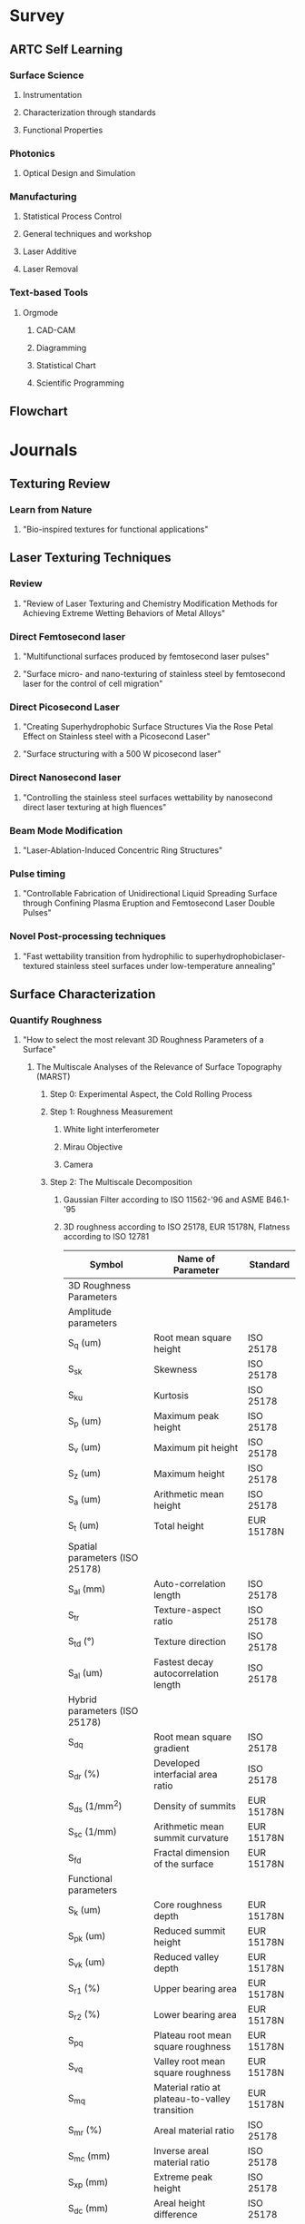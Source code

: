 * Survey
** ARTC Self Learning
*** Surface Science
**** Instrumentation
**** Characterization through standards
**** Functional Properties
*** Photonics
**** Optical Design and Simulation
*** Manufacturing
**** Statistical Process Control
**** General techniques and workshop
**** Laser Additive
**** Laser Removal
*** Text-based Tools
**** Orgmode
***** CAD-CAM
***** Diagramming
***** Statistical Chart
***** Scientific Programming

** Flowchart

* Journals
** Texturing Review
*** Learn from Nature
**** "Bio-inspired textures for functional applications"
** Laser Texturing Techniques
*** Review
**** "Review of Laser Texturing and Chemistry Modification Methods for Achieving Extreme Wetting Behaviors of Metal Alloys"
*** Direct Femtosecond laser
**** "Multifunctional surfaces produced by femtosecond laser pulses"
**** "Surface micro- and nano-texturing of stainless steel by femtosecond laser for the control of cell migration"
*** Direct Picosecond Laser
**** "Creating Superhydrophobic Surface Structures Via the Rose Petal Effect on Stainless steel with a Picosecond Laser"
**** "Surface structuring with a 500 W picosecond laser"
*** Direct Nanosecond laser
**** "Controlling the stainless steel surfaces wettability by nanosecond direct laser texturing at high fluences"
*** Beam Mode Modification
**** "Laser-Ablation-Induced Concentric Ring Structures"
*** Pulse timing
**** "Controllable Fabrication of Unidirectional Liquid Spreading Surface through Confining Plasma Eruption and Femtosecond Laser Double Pulses"
*** Novel Post-processing techniques
**** "Fast wettability transition from hydrophilic to superhydrophobiclaser-textured stainless steel surfaces under low-temperature annealing"
** Surface Characterization
*** Quantify Roughness
**** "How to select the most relevant 3D Roughness Parameters of a Surface"
***** The Multiscale Analyses of the Relevance of Surface Topography (MARST)
****** Step 0: Experimental Aspect, the Cold Rolling Process
****** Step 1: Roughness Measurement
******* White light interferometer
******* Mirau Objective
******* Camera
****** Step 2: The Multiscale Decomposition
******* Gaussian Filter according to ISO 11562-'96 and ASME B46.1-'95
******* 3D roughness according to ISO 25178, EUR 15178N, Flatness according to ISO 12781
| Symbol                                       | Name of Parameter                              | Standard    |
|----------------------------------------------+------------------------------------------------+-------------|
| 3D Roughness Parameters                      |                                                |             |
| Amplitude parameters                         |                                                |             |
| S_q (um)                                     | Root mean square height                        | ISO 25178   |
| S_{sk}                                       | Skewness                                       | ISO 25178   |
| S_{ku}                                       | Kurtosis                                       | ISO 25178   |
| S_p (um)                                     | Maximum peak height                            | ISO 25178   |
| S_v (um)                                     | Maximum pit height                             | ISO 25178   |
| S_z (um)                                     | Maximum height                                 | ISO 25178   |
| S_a (um)                                     | Arithmetic mean height                         | ISO 25178   |
| S_t (um)                                     | Total height                                   | EUR 15178N  |
| Spatial parameters (ISO 25178)               |                                                |             |
| S_{al} (mm)                                  | Auto-correlation length                        | ISO 25178   |
| S_{tr}                                       | Texture-aspect ratio                           | ISO 25178   |
| S_{td} (°)                                   | Texture direction                              | ISO 25178   |
| S_{al} (um)                                  | Fastest decay autocorrelation length           | ISO 25178   |
| Hybrid parameters (ISO 25178)                |                                                |             |
| S_{dq}                                       | Root mean square gradient                      | ISO 25178   |
| S_{dr} (%)                                   | Developed interfacial area ratio               | ISO 25178   |
| S_{ds} (1/mm^2)                              | Density of summits                             | EUR 15178N  |
| S_{sc} (1/mm)                                | Arithmetic mean summit curvature               | EUR 15178N  |
| S_{fd}                                       | Fractal dimension of the surface               | EUR 15178N  |
| Functional parameters                        |                                                |             |
| S_k (um)                                     | Core roughness depth                           | EUR 15178N  |
| S_{pk} (um)                                  | Reduced summit height                          | EUR 15178N  |
| S_{vk} (um)                                  | Reduced valley depth                           | EUR 15178N  |
| S_{r1} (%)                                   | Upper bearing area                             | EUR 15178N  |
| S_{r2} (%)                                   | Lower bearing area                             | EUR 15178N  |
| S_{pq}                                       | Plateau root mean square roughness             | EUR 15178N  |
| S_{vq}                                       | Valley root mean square roughness              | EUR 15178N  |
| S_{mq}                                       | Material ratio at plateau-to-valley transition | EUR 15178N  |
| S_{mr} (%)                                   | Areal material ratio                           | ISO 25178   |
| S_{mc} (mm)                                  | Inverse areal material ratio                   | ISO 25178   |
| S_{xp} (mm)                                  | Extreme peak height                            | ISO 25178   |
| S_{dc} (mm)                                  | Areal height difference                        | ISO 25178   |
| Volume functional parameters                 |                                                |             |
| V_m (mm^3/mm^2)                              | Material volume                                | ISO 25178   |
| V_v (mm^3/mm^2)                              | Void volume                                    | ISO 25178   |
| V_{mp} (mm^3/mm^2)                           | Peak material volume                           | ISO 25178   |
| V_{mc} (mm^3/mm^2)                           | Core material volume                           | ISO 25178   |
| V_{vc}                                       | Core void volume                               | ISO 25178   |
| V_{vv} (mm^3/mm^2)                           | Pit void volume                                | ISO 25178   |
| Functional indices                           |                                                |             |
| S_{bi}                                       | Surface bearing index                          | EUR 15178N  |
| S_{ci}                                       | Core fluid retention index                     | EUR 15178N  |
| S_{vi}                                       | Valley fluid retention index                   | EUR 15178N  |
| Feature parameters                           |                                                |             |
| S_{pd} (1/mm^2)                              | Density of peaks                               | ISO 25178   |
| S_{pc} (1/mm)                                | Arithmetic mean peak curvature                 | ISO 25178   |
| S_{10z} (mm)                                 | Ten point height                               | ISO 25178   |
| S_{5p} (mm)                                  | Five point peak height                         | ISO 25178   |
| S_{5v} (mm)                                  | Five point pit height                          | ISO 25178   |
| S_{da} (mm^2)                                | Mean dale area                                 | ISO 25178   |
| S_{ha} (mm^2)                                | Mean hill area                                 | ISO 25178   |
| S_{dv} (mm^3)                                | Mean dale volume                               | ISO 25178   |
| S_{hv} (mm^3)                                | Mean hill volume                               | ISO 25178   |
| Other 3D parameters (from mountain software) |                                                |             |
| S_{mean} (mm)                                | Mean height in absolute                        | No standard |
| S_{dar} (mm^2)                               | Developed area                                 | No standard |
| S_{par} (mm^2)                               | Projected area                                 | No standard |
| — (mm^3)                                     | Mean volume of islands                         | No standard |
| — (mm)                                       | Mean height of islands                         | No standard |
| — (mm^2)                                     | Mean surface of islands                        | No standard |
****** Step 3: The Measure of Parameters Relevancy by Variance Analysis
******* Measure relevancy of the Roughness Parameters computed at a given Spatial Scale.
******* Variance Analysis ::
******** $p_i(\epsilon,k,n)=\alpha_{0}+\Sigma\alpha_{j}k_{j}(i,\epsilon)+\xi_{k,n}(i,\epsilon)$
******** $p_i(\epsilon,k,n$ is the Roughness parameter of the /n/ th profile when the process parameters are taken at the /k/ th level, /k/ denotes the initial surface after 1,2,3,... /k/ process for an evaluation length \epsilon
******** $\alpha_{j}k_{j}(i,\epsilon)$ represents the influence on the roughness parameter value of the /j/ th process parameter at the /k_{j}/ level
******** $\xi_{k,n}(i,\epsilon)$ is a zero-mean Gaussian noise with standard deviation \sigma
******** Between Group Variability (BGV) = Estimation Error of the roughness parameter between group
******** Within Group Variability (WGV) = Estimation Error of the roughness parameter within group
******** Result: $F(p_{i},\epsilon)=\frac{BGV}{WGV}$ compares the effect of each process parameter on the roughness parameter's value with its estimation error
******** $F(p_{i},\epsilon)\approx 1$ suggests an /irrelevancy/ of the roughness parameter p_{i} estimated at the evaluation length \epsilon
******** $F(p_{i},\epsilon)> 1$ or $F(p_{i},\epsilon)>> 1$ the more relevant the parameter p_{i} estimated at scale \epsilon becomes
******** Flowchart
#+begin_src plantuml :file Flowchart_Roughness.png
@startuml
skinparam backgroundColor #FFFFFA
skinparam dpi 150
(*) --> "Roughness Measurement"
--> "Roughness Parameter"
if "result (F)" then
  --> [F ~ 1] "Irrelevance"
else
  --> [F >> 1] "Relevance"
@enduml
#+end_src

#+RESULTS:
[[file:Flowchart_Roughness.png]]
****** Step 4: The Classification of Roughness Parameters
******* Classifying the F-values in descending order to organize relevancies of all roughness parameters.
******* Apply "Bootstrap" to estimate the error in the computation of the coefficients of statistical computing.
****** Step 5: Bootstrap and Probability Density Function of the Most Relevant Parameters
******* Calculate the mean Probability Density Function (PDF) of the most relevant parameters.
****** Step 6: Physical Interpretations of Selected Parameters
***** Application of the MARST Methodology - Characterization of the EDM Process
****** Step 0: Experiment aspect, the EDM
****** Step 1: Roughness Measurements
****** Step 3 - 5: Core of the MARST Analyses
****** Conclusions
**** "Unification of the textures formed on aluminum after laser treatment"
**** "Industrial survey of ISO surface texture parameters"
*** Surface Energy
**** Solid Surface Energy
***** "Technical Note - from contact angle to surface free energy"
***** "Technical Note - So you want to measure surface energy"
**** Liquid Surface Energy - Surface Tension
*** Capillary Length - Capillary Constant
**** Water = 3.83mm
*** Food Contact Surface Material Characterization
**** "Characteristics of Food Contact Surface Materials - Stainless Steel"
***** 
** Wettability Review
*** Superhydrophobicity
**** "An Introduction to Superhydrophobicity"
**** "What do we need for a superhydrophobic surface? A review on the recent progress in the preparation of superhydrophobic surfaces"
*** Superhydrophilicity
**** "Hydrophilic and superhydrophilic surfaces and materials"
**** "LASER ABLATION FOR COPPER OXIDE NANOWIRES GROWTH AND ITS APPLICATION IN OIL-WATER SEPARATION"
*** Superoleophobicity
**** "Superoleophobic surfaces"
*** Powder Wettability
**** "Technical Note - Wettability studies for porous solids including powders and fibrous materials"
**** "Technical Note - Two-Component Surface Energy Characterization as a Predictor of Wettability and Dispersability"
** Antifouling and Cleanability Review
*** Laser parameters vs Roughness
**** "Design and characterization of textured surfaces for applications in the food industry"
1) Material: AISI 316L Stainlees Steel, 50x50x2mm, S_a < 0.5um
2) Pre-processing:
   1) Cleaned for 5 min in acetone in ultrasound bath.
3) Post-processing:
   1) Immerse in an ultrasonic bath for 10 min using ethanol at room temperature.
   2) Wash with fresh ethanol.
   3) Dry in vacuum at room temperature.
4) Processing: Linear Polarized, Laser Parameters with set [RR, v, F(F1,F2,F3)]:
   | Parameters          | Values/Range                                               |
   |---------------------+------------------------------------------------------------|
   | Wavelength          | 1030 nm                                                    |
   | Repetition Rate, RR | 100, 250, 500, 1000 kHz (corresponds to each scan speed)   |
   | Spot Diameter       | 25 um                                                      |
   | Pulse Overlap, HOL  | 92%                                                        |
   | Scan Speed, v       | 200, 500, 1000, 2000 mms-1                                 |
   | Hatch Distance, H   | 5 um                                                       |
   | Laser Fluence, F    | 0.36, 0.48, 0.69, 0.86, 1.14, 1.35, 1.69, 1.94, 2.33 Jcm-2 |
   | Number of Scans, N  | 10                                                         |
   | Energy Dose, E      | 178, 235, 340, 423, 560, 663, 831, 950, 1143 Jcm-2         |
5) Surface Characterization:
   1) SEM up to 6000x magnification: make sure the presence of hierarchical structures.
   2) Coherence Scanning Interferometer: quantify surface topology.
   3) ISO 25178, ISO 12781.
6) Results Analysis:
   1) Correlation between S_a and E.
   2) Correlation between S_q and E.
   3) Correlation between S_{sk} and E.
   4) Correlation between S_{dr} and E.
   5) Correlation between S_{pd} and E.
   6) Correlation between S_k and E.
   7) Correlation between S_{pk} and E.
   8) Correlation between S_{vk} and E.
7) Fundamental design requirement for anti-biofouling based on few hypotheses:
   1) Multiscale hierarchical structures in which nanscale features are superimposed on the microscale roughness.
   2) This surface morphology minimizes the number of contact points between cell and surface.
8) Quantify Roughness: Roughness parameter based on spatial information such as peak density S_{pd} combined with a parameter inferring amplitude properties.
9) Biofilm prevention: S_{pd} > $S^{\text{crit}}_{\text{pd}}$
*** Roughness vs Cleanability
**** "Influence of Surface Finish on the Cleanability of Stainless Steel"
**** "Assessing the cleanability of stainless steel surfaces – effect of surface roughness and various parameters on cleaning of protein based soils"
*** Determine how clean a surface
**** "Application Note - Determine how clean surfaces are Quickly and on the go"
*** Anti-biofouling
**** "Towards Laser-Textured Antibacterial Surfaces"
** Theory
*** Proof of CB equation using well defined surface structure produced by Photolithography, nanoprinting, electrom beam lithography
*** Surface roughness characterization parameters and standards
*** Surface Plasmon
**** "Surface Plasmon Resonance in a Thin Metal Film"
*** Surface Topography vs Wettability
** Food related Publisher and Organization
*** European Hygienic Engineering & Design Group
*** Journal of Hygienic Engineering and Design
*** Journal of Food Protection

* Surface Finishing Standards
** Mind Map for Surface Finishing
#+begin_src plantuml :file SurfaceFinishMindMap.png
@startmindmap
skinparam backgroundColor #FFFFFA
skinparam dpi 120
,*  Surface Finish
,** Surface Integrity
,*** Topography characteristics
,**** Roughness
,***** Cleanability
,***** Wettablity
,***** Biofouling
,***** 3D Roughness Parameters
,******_ Amplitude
,******_ Spatial
,******_ Hybrid
,******_ Functional
,******_ Feature
,******_ Other
,****_ Waviness
,****_ Error of forms
,****_ Flaws
,*** Surface Layer characteristics
,****_ plastic deformation
,****_ residual stresses
,****_ cracks
,****_ hardness
,****_ overaging
,****_ phase changes
,****_ recrystallization
,****_ intergranular attack
,****_ hydrogen embrittlement
,** Modification
,***_ Coatings
,****_ Painting
,****_ Powder Coating
,****_ Hot-Dip Coating
,****_ Chemical Conversion Coating
,****_ Blackening or Coloring Metals
,****_ Electroplating
,****_ Anodizing
,****_ Electroless Plating
,****_ Electroless Composite Plating
,****_ Mechanical Plating
,****_ Porcelain Enameling
,****_ Vaporized Metal Coatings
,*****_ Physical Vapor Deposition (PVD)
,*****_ Chemical Vapor Deposition (CVD)
,****_ Clad Materials
,****_ Blank Coatings (Coil-Coated Sheets)
,*** Texturing
,** Cleaning
,***_ Abrasive cleaning
,***_ Chemical cleaning
,****_ Alkaline cleaning
,****_ Solvent cleaning
,****_ Vapor Degreasing
,****_ Ultrasonic cleaning
,****_ Acid pickling
@endmindmap
#+end_src

#+RESULTS:
[[file:SurfaceFinishMindMap.png]]
** Food Contact Materials Standard Organization
*** Food and Drug Administration (FDA)
*** Code of Federal Regulations (CFR)
*** NSF International (NSF)
*** The American National Standards Institute (ANSI)
*** 3-A Sanitary Standards (3-A)
1) R_a < 0.8 um
*** Water Quality Association (WQA)
*** Canada AG
*** United States Department of Agriculture (USDA)
*** European Hygienic Engineering Design Group (EHEDG)
*** American Meat Institute (AMI) Equipment Design Task Force
*** German Institute for Standardization (DIN)
*** American Iron and Steel Institute (AISI)
*** British Standards for stainless steel
*** Test and Certification Institutes
**** TÜV SÜD Singapore
** Geometrical Product Specification (GPS) - Roughness
*** Standards Organization
**** The International Standards Organization (ISO)
**** The European Utility Requirements (EUR)
**** American Society of Mechanical Engineers (ASME)
*** Down selection of roughness parameters
**** Survey
**** Down selection
** Wear resistance
** Chemical resistance
** Corrosion resistance
** Thermal resistance
** Biofilm resistance

* Projects
** Prometheus
*** URL [[http://www.prometheus-laser.eu]]
*** Europe
*** Grant
*** Duration
*** Participators
*** Deliverables

** Laser4fun
*** URL [[https://www.laser4fun.eu]]
*** Europe
*** Grant
*** Duration
*** Participators
*** Deliverables

** Tresclean
*** URL [[https://www.tresclean.eu]]
*** Europe
*** Grant
*** Duration
*** Participators
*** Deliverables

** Shark Project
*** URL [[http://www.sharkproject.eu]]
*** Europe
*** Grant
*** Duration
*** Participators
*** Deliverables

* Companies
** LightMotif
*** URL [[https://www.lightmotif.nl]]

** Microrelleus 
*** URL [[http://www.microrelleus.com]]

left side

* Patents
** Patent 1
*** Claim 1
*** Claim 2
*** Claim 3
*** .......

** Patent 2
*** Claim 1
*** Claim 2
*** Claim 3
*** .......

** Patent 3
*** Claim 1
*** Claim 2
*** Claim 3
*** .......

* Books
** Physics of Continuous Matter
*** Mindmap
#+begin_src plantuml :file MindMapPhysicsContinuousMatter.png
@startmindmap
skinparam backgroundColor #FFFFFA
skinparam dpi 150
,* Physics of Continuos Matter
,** Fluid at rest
,*** Surface Tension
,**** Surface Energy Density
,**** Force and Surface Tension
,**** Capillary Length
,**** Wetting
,** Solids at rest
,*** Surface Roughness
,**** Roughness Standards
,**** Food Sanitary Roughness Standards
,** Fluids in motion
,*** Viscosity
@endmindmap
#+end_src

#+RESULTS:
[[file:MindMapPhysicsContinuousMatter.png]]
*** Chapter 1 - Continuous Matter
- Continuum Physics :: Continuum physics deals with the systematic description of matter at length scales that are large compared to the molecular scale.
- Macroscopic continuum description must necessarily be *statistical* in nature, but that random statistical fluctuations are strongly suppressed by the enormity of the number of molecules in any macroscopic material object.
*** Chapter 5 - Surface Tension
**** Basic physics of surface tension
- A surface molecule will only be bound by $\frac{5}{6}$ E, E = Total Binding Energy.
- Surface Energy Density :: $\alpha$
     \[\begin{align*}
     \alpha &\approx \frac{\frac{1}{6}E}{L^2_{mol}} \\
            &= \frac{hm}{6L^2_{mol}} \\
     \therefore \Aboxed{\alpha &\approx \frac{1}{6}h\rho L_{mol}} \\
     \text{where:} \\
     \rho L_{mol} &= \text{effective surface mass density of a layer of thickness}\ L_{mol} \\
     E &\approx hm,\ L_{mol}=\text{molecular seperation length} \\
     m &= \text{specific heat of evaporation (evaporation enthalpy per unit of mass)}  \\
       &= \frac{M_{mol}}{N_A} \\
       &= \rho L^3_{mol}
     \end{align*}\]
- Work and surface energy density :: Increasing the area of an interface with surface energy density $\alpha$ by a tiny amount dA requires an amount of work equal to the surface energy contained in the extra piece of interface,
     $\boxed{dW=\alpha\ dA}$
  - Increasing the area against a positive surface energy density requires work /from/ the environment.
  - The surface energy density associated with a liquid or solid interface against vacuum (or gas) is always positive because of the missing negative binding energy of the surface molecules. The positivity of the surface energy density guarantees that such interfaces seek toward the minimal area, consistent with the other forces that may be at play, for example gravity.
  - Interfaces between solids and liquids or between liquids and liquids are not required to have positive interfacial energy density. The sign depends on the strength of the cohesive forces holding molecules of a material together compared to the strength of the adhesive forces between the opposing molecules of the interfacing materials.
- Force and surface tension :: Surface tension is identical to surface energy density, unit = N m^-1 = J m^-2.
     Let an oriented open surface be divided into two parts by an oriented curve, such that the surface has a uniquely defined left- and right-hand side with respect to the curve. If On denotes the normal to the surface, then
     $\boxed{d\boldsymbol{F}=\alpha\ d\boldsymbol{l} \times \boldsymbol{\hat{n}}}$ is the force that the right-hand side of the surface exerts on the left-hand side through the curve element $d\boldsymbol{l}$
  - At an interface between homogeneous materials, surface tension does not depend on how much the interface has already been stretched (not behaved like Hooke's law).
  - In the absence of all external forces, surface tension will attempt to make the water droplet spherical because that shape has the smallest area for a given volume ($\frac{\partial{A}}{\partial{V}}=0$).
- Pressure excess in a sphere :: Surface tension will attempt to contract the ball but is stopped by the build-up of an extra positive pressure $\Delta{p}$ inside the liquid.
     Increase radius R by amount of dR, work done:
     \[\begin{split}
       dW &= \alpha\ dA - \Delta{p}dV \\
       dA &= d(4\pi R^2) \\
          &= 8\pi R dR \\
       dV &= d(\frac{4}{3}\pi R^3) \\
          &= 4\pi R^2 dR \\
       \therefore dW &= (\alpha8\pi R - \Delta p 4\pi R^2)dR \\
       \end{split}\]
       $\Rightarrow \boxed{\Delta{p} &= \frac{2\alpha}{R}}$
- Capillary length :: is a length scaling factor that relates gravity and surface tension.
       When pressure excess due to surface tension balances the pressure due to gravity, we have
       \[\begin{split}
         \rho_0g_02R &= \frac{2\alpha}{R} \\
         \therefore L_c &= \sqrt{\frac{\alpha}{\rho_0 g_0}} = \text{capillary length or capillary constant}
       \end{spilt}\]
  - To disregard the influence of gravity on the shape of water droplet, $\boxed{R\ll L_c}$
  - The capillary length equals 2.7 mm for the air–water interface at $25^\circ \text{C}$.
- Marangoni forces :: Variations in surface tension create both normal and shear Marangoni forces in the surface. Such variations can arise from inhomogeneous material properties, or from temperature variations. Surface tension generally decreases with rising temperature.
**** Soap bubbles
- Surfactant :: molecule with hydrophilic (electrically charged) heads and hydrophobic (neutral) tails, for example soap.
  - Surface tension of soapy water is only about one third of that of pure water.
  - On the surface of soapy water, the soap molecules tend to orient themselves with their /hydrophobic tails sticking out of the surface and their heads buried in the water/. In a thin film of soapy water, the tails of the soap molecules stick out on both sides and form a bilayer with water in between.
  - The /stabilizing/ effect of soap is primarily due to the =coherence of the bilayer= in conjunction with the =lower surface tension= of soapy water. The soap molecules crowding at the surface furthermore prolong the lifetime of a soap bubble by =diminishing evaporation=.
  - Buoyancy almost completely cancels the weight of the air in the bubble, so that the effective mass of the whole bubble always equals the mass of its skin.
**** Pressure discontinuity
**** The Rayleigh–Plateau instability
**** Contact angle
- Contact Line ::
- Contact Angle :: For the typical case of a three-phase contact between solid, liquid, and gas the /contact angle/ $\chi$ is defined as the angle between the solid and the interface (inside the liquid). the contact angle is extremely sensitive to surface properties, fluid composition, and additives.
- Young's Law ::
     \[\begin{split}
      \alpha_{sg} &= \alpha_{sl}+\alpha\cos\chi \\
      \cos\chi &= \frac{\alpha_{sg}-\alpha_{sl}}{\alpha} \\
       \end{split}\]
     #+NAME: fig:WaterContactAngle
     #+ATTR_LATEX: :width 7cm :placement [pos=htbp, align=center]
     #+CAPTION:Water Contact Angle Definition
     [[./Chapter_5_Contact_Angle_Young.png]]
-  :: 
**** Meniscus at a flat wall
**** Meniscus in a cylindrical tube
**** Application - Sessile drops and captive bubbles
**** Application - Pendant drops and tethered bubbles

** Capillarity and Wetting Phenomena

** Handbook of Surface and Nanometrology
*** Introduction—Surface and Nanometrology
*** Characterization
*** Processing, Operations, and Simulations
*** Measurement Techniques
*** Standardization–Traceability–Uncertainty
*** Surfaces and Manufacture
*** Surface Geometry and Its Importance in Function
*** Surface Geometry, Scale of Size Effects, Nanometrology
*** General Comments

** Fundamental Principles of Engineering Nanometrology
*** Introduction to Metrology for Advanced Manufacturing and Micro- and Nanotechnology
*** Some Basics of Measurement
*** Precision Measurement Instrumentation - Some Design Principles
*** Length Traceability Using Interferometry
*** Displacement Measurement
*** Surface Topography Measurement Instrumentation
*** Scanning Probe and Particle Beam Microscopy
*** Surface Topography Characterisation
*** Coordinate Metrology
*** Mass and Force Measurement

** Characterisation of Areal Surface Texture
*** Introduction to Surface Topography
*** The Areal Field Parameters
*** The Areal Feature Parameters
*** Areal Filtering Methods
*** Areal Form Removal
*** Areal Fractal Methods
*** Choosing the Appropriate Parameter
*** Characterisation of Individual Areal Features .
*** Multi-Scale Signature of Surface Topography
*** Correlation of Areal Surface Texture Parameters to Solar Cell Efficiency
*** Characterisation of Cylinder Liner Honing Textures for Production Control.
*** Characterisation of the Mechanical Bond Strength for Copper on Glass Plating Applications
*** Inspection of Laser Structured Cams and Conrods
*** Road Surfaces

** Surface Science An Introduction
*** Introduction
*** Basics of Two-Dimensional Crystallography
*** Experimental Background
*** Surface Analysis 1. Diffraction Methods
*** Surface Analysis 2. Electron Spectroscopy Methods
*** Surface Analysis 3. Probing Surfaces with Ions
*** Surface Analysis 4. Microscopy
*** Atomic Structure of Clean Surfaces
*** Atomic Structure of Surfaces with Adsorbates
*** Structural Defects at Surfaces
*** Electronic Structure of Surfaces
*** Elementary processes at Surfaces 1. Adsorption and Desorption
*** Elementary processes at Surfaces 2. Surface Diffusion
*** Growth of Thin Films
*** Atomic Manipulations and Nanostructure Formation

** Handbook of Food Processing Equipment
*** Design of Food Processes and Food Processing Plants
*** Design and Selection of Food Processing Equipment
*** Mechanical Transport and Storage Equipment
*** Mechanical Processing Equipment
*** Mechanical Separation Equipment
*** Heat Transfer Equipment
*** Food Evaporation Equipment
*** Food Dehydration Equipment
*** Refrigeration and Freezing Equipment
*** Thermal Processing Equipment
*** Mass Transfer Equipment
*** Equipment for Novel Food Processes
*** Food Packaging Equipment

* Literature Survey FAQ
** Why use AISI 316L Stainless Steel? 
** Why use Laser? What type of laser best suited?
** Who are doing similar project? What are the achievements?
** Any patent infringement issue?
** How to quantify surface topography? Any standard to follow?

* Tasks
** TODO Down selection of materials
** TODO Down selection of texturing techniques
** TODO Down selection of lasers
** TODO Down selection of roughness standard
** TODO Down selection of measurement instrument
** TODO Down selection of techniques

* Trial
#+PLOT: title:"Citas" ind:1 deps:(3) type:2d with:histograms set:"yrange [0:]"
| Sede      | Max cites | H-index |
|-----------+-----------+---------|
| Chile     |    257.72 |   21.39 |
| Leeds     |    165.77 |   19.68 |
| Sao Paolo |     71.00 |   11.50 |
| Stockholm |    134.19 |   14.33 |
| Morelia   |    257.56 |   17.67 |

* Appendix
** Applied Statistics and Probability for Engineers
*** Chapter 1 The Role of Statistics in Engineering
- Adjustments to a process based on random disturbances can actually increase the variation of the process. This is referred to as /overcontrol/ or /tampering/. Adjustments should be applied only to compensate for a nonrandom shift in the process—then they can help.
- Mechanistic Model :: built from our underlying knowledge of the basic physical mechanism that relates process variables.
- Empirical Model :: uses our engineering and scientific knowledge of the phenomenon, but it is not directly developed from our theoretical or first-principles understanding of the underlying mechanism.
  - Regression Model
    - Least Square Method :: this method chooses the parameters in the empirical model (the β’s) to minimize the sum of the squared distances in each data point and the plane represented by the model equation.
- Probability models :: help quantify the risks involved in statistical inference, that is, the risks involved in decisions made every day.
*** Chapter 2 Probability
- Random Experiment :: An experiment that can result in different outcomes, even though it is repeated in the same manner every time
- Sample Space :: The set of all possible outcomes of a random experiment is called the sample space of the experiment. The sample space is denoted as S.
  - Discrete Sample Spaces :: consists of a finite or countable infinite set of outcomes.
  - Continous Sample Spaces :: contains an interval (either finite or infinite) of real numbers.
  - A *tree diagram* can effectively represent a sample space. Even if a tree becomes too large to construct, it can still conceptually clarify the sample space.
- Event :: An event is a subset of the sample space of a random experiment. Events are used to define outcomes of interest from a random experiment. One is often interested in the probabilities of specified events.
  - Union :: The union of two events is the event that consists of all outcomes that are contained in either of the two events. We denote the union as E_1 ∪ E_2.
  - Intersection :: The intersection of two events is the event that consists of all outcomes that are contained in both of the two events. We denote the intersection as E_1 ∩ E_2.
  - Complement :: The complement of an event in a sample space is the set of outcomes in the sample space that are not in the event. We denote the complement of the event E as E′ or E^c.
  - We can use *Venn diagrams* to represent a sample space and events in a sample space.
  - Mutually Exclusive Events :: Two events, denoted as E_1 and E_2, such that E_1 ∩ E_2 = Ø are said to be mutually exclusive.
- Counting Techniques :: counts of the numbers of outcomes in the sample space and various events are used to analyze the random experiments.
  - Multiplication Rule (for counting techniques) :: Assume an operation can be described as a sequence of k steps, and
    + the number of ways to complete step 1 is n_1, and
    + the number of ways to complete step 2 is n_2 for each way to complete step 1, and
    + the number of ways to complete step 3 is n_3 for each way to complete step 2, and
    + so forth.
      The total number of ways to complete the operation is n_1 × n_2 × · · · × n_k
  - Permutations (linear) :: The number of permutations of n different elements is n! where n! = n×(n−1)×(n−2)×...×2×1
  - Permutations of Subsets :: The number of permutations of subsets of r elements selected from a set of n different elements is
         $P^n_r=n(n-1)(n-2)...(n-r+1)=\frac{n!}{(n-r)!}$
  - Permutations of Similar Objects :: The number of permutations of n = n_1 + n_2 + · · · + n_r objects of which n_1 are of one type, n_2 are of a second type, …, and nr are of an rth type is $\frac{n!}{n_1!n_2!n_3!...n_r!}$
  - Combinations :: The number of combinations, subsets of r elements that can be selected from a set of n elements, is denoted as $n\choose r$ or $C^n_r$ and
                    $C^n_r={n\choose r}=\frac{n!}{(n-r)!}$
- Probability :: is used to quantify the likelihood, or chance, that an outcome of a random experiment will occur.
- Equally Likely Outcomes :: Whenever a sample space consists of N possible outcomes that are equally likely, the probability of each outcome is 1/N.
- Probability of an Event :: For a discrete sample space, the probability of an event E, denoted as P(E), equals the sum of the probabilities of the outcomes in E.
- Axioms of Probability :: Probability is a number that is assigned to each member of a collection of events from a random experiment that satisfies the following properties:
  1) P(S) = 1 where S is the sample space
  2) 0 ≤ P(E) ≤ 1 for any event E
  3) For two events E_1 and E_2 with E_1 ∩ E_2 = Ø
  =P(E1 ∪ E2) = P(E1) + P(E2)=
        =P(Ø) = 0=
        =P(E′) = 1 − P(E) for any event E=
        =P(E1) ≤ P(E2) for event E1 contained in event E2=
- Probability of a Union :: =P(A ∪ B) = P(A) + P(B) − P(A ∩ B)=
  - If A and B are mutually exclusive events, =P(A ∪ B) = P(A) + P(B)=
  - Three or More Events, =P(A ∪ B ∪ C) = P(A) + P(B) + P(C) − P(A ∩ B) − P(A ∩ C) − P(B ∩ C) + P(A ∩ B ∩ C)=
- Mutually Exclusive Events :: A collection of events, E1, E2, …, Ek, is said to be mutually exclusive if for all pairs, =Ei ∩ Ej = Ø=
     For a collection of mutually exclusive events, =P(E1 ∪ E2 ∪…∪Ek) = P(E1) + P(E2) + · · · P(Ek)=
- Conditional Probability of B given A :: P(B|A)
- Conditional Probability :: The conditional probability of an event B given an event A, denoted as P(B|A), is
     $P(B|A)=\frac{P(A\cap{B})}{P(A)}$ for P(A) > 0.
- Random Samples :: To select randomly implies that at each step of the sample, the items that remain in the batch are equally likely to be selected.
- Multiplication Rule :: P(A ∩ B) = P(A | B)P(B) = P(B ∩ A) = P(B | A)P(A)
     $P(A|B)=\frac{P(B|A)P(A)}{P(B)}$ for P(B) > 0
- Total Probability Rule (Two Events) :: For any events A and B, P(B) = P(B ∩ A) + P(B ∩ A′) = P(B|A)P(A) + P(B|A′)P(A′)
- Total Probability Rule (Multiple Events) :: Assume E_1, E_2,…, E_k are k mutually exclusive and exhaustive sets. Then
     P(B) = P(B ∩ E_1) + P(B ∩ E_2) + · · · + P(B ∩ E_k) = P(B | E_1)P(E_1) + P(B | E_2)P(E_2) + · · · + P(B | E_k)P(E_k)
- Independence (two events) :: Two events are independent if any one of the following equivalent statements is true:
  1) P(A | B) = P(A)
  2) P(B | A) = P(B)
  3) P(A ∩ B) = P(A)P(B)
  implies P(A′ ∩ B′) = P(A′)P(B′)
- Independence (multiple events) :: The events E_1, E_2, …, E_n are independent if and only if for any subset of these events
     P(E_i1 ∩ E_i2 ∩ · · · ∩ E_ik) = P(E_i1) x P(E_i2) x ... x P(E_ik)
- Bayes’ Theorem :: If E1, E2,…, Ek are k mutually exclusive and exhaustive events and B is any event,
                    $P(E_1|B)=\frac{P(B|E_1)P(E_1)}{P(B|E_1)P(E_1) + P(B|E_2)P(E_2) + · · · + P(B|E_k)P(E_k)}$ for P(B) > 0
- Random Variable :: A random variable is a function that assigns a real number to each outcome in the sample space of a random experiment.
- Notation :: A random variable is denoted by an uppercase letter such as X. After an experiment is conducted, the measured value of the random variable is denoted by a lowercase letter such as x = 70 milliamperes.
- Discrete and Continuous Random Variables :: A discrete random variable is a random variable with a finite (or countably infinite) range. A continuous random variable is a random variable with an interval (either finite or infinite) of real numbers for its range.
- Examples of Random Variables :: Examples of continuous random variables: electrical current, length, pressure, temperature, time, voltage, weight. Examples of discrete random variables: number of scratches on a surface, proportion of defective parts among 1000 tested, number of transmitted bits received in error.
*** Chapter 3 Discrete Random Variables and Probability Distributions
**** Probability Distributions and Probability Mass Functions
- Discrete Random Variables :: possible values for X are {0, 1, 2, 3, 4, ...}.
- Probability Distribution :: probability distribution of a random variable X is a description of the probabilities associated with the possible values of X.
- Probability Mass Function :: For a discrete random variable X with possible values x1, x2,…, xn, a probability mass function is a function such that
     (1) $f(x_i)\geq0$
     (2) $$\sum_{i=1}^n f(x)=1$$
     (3) $f(x_i)=P(X=x_i)$
**** Cumulative Distribution Functions 
- Cumulative Distribution Function :: The cumulative distribution function of a discrete random variable X, denoted as F(x), is
     $$F(x)=P(X\leq{x})=\sum_{x_i\leq{x}} f(x)$$
     For a discrete random variable X, F(x) satisfies the following properties.
     (1) $$F(x)=P(X\leq{x})=\sum_{x_i\leq{x}} f(x)$$
     (2) $0\leq F(x) \leq 1$
     (3) $\text{If } x \leq y, \text{then } F(x) \leq F(y)$
**** Mean and Variance of a Discrete Random Variable 
- mean or expected value :: The mean or expected value of the discrete random variable X, denoted as μ or E(X), is
     $$\mu=E(X)=\sum_x xf(x)$$
- variance :: variance of a random variable X is a measure of dispersion or scatter in the possible values for X.
              The variance of X, denoted as σ^2 or V(X), is
              $$\sigma^2=V(x)=E(X-\mu)^2=\sum_x(x-\mu)^2 f(x)=\sum_x x^2 f(x)-\mu^2$$
- standard deviation :: The standard deviation of X is $\sigma=\sqrt{\sigma^2}$
- Expected Value of a Function of a Discrete Random Variable :: If X is a discrete random variable with probability mass function f (x), $$E[h(X)]=\sum_x h(x)f(x)$$,
**** Discrete Uniform Distribution
**** Binomial Distribution
**** Geometric and Negative Binomial Distributions
**** Hypergeometric Distribution
**** Poisson Distribution
*** Chapter 4 Continuous Random Variables and Probability Distributions
**** Probability Distributions and Probability Density Functions
- Probability Density Function :: For a continuous random variable X, a probability density function is a function such that
     (1) $f(x)\geq 0$
     (2) $$\int_{-\infty}^{\infty} f(x) dx = 1 $$
     (3) $$P(a\leq X \leq b)=\int_{a}^{b} f(x) dx=$$ area under f(x) from a to b for any a and b.
     If X is a continuous random variable, for any x_1 and x_2, P(x_1 ≤ X ≤ x_2) = P(x_1 < X ≤ x_2) = P(x_1 ≤ X < x_2) = P(x_1 < X < x_2)
**** Cumulative Distribution Functions
**** Mean and Variance of a Continuous Random Variable
**** Continuous Uniform Distribution
**** Normal Distribution
**** Normal Approximation to the Binomial and Poisson Distributions
**** Exponential Distribution
**** Erlang and Gamma Distributions
**** Weibull Distribution
**** Lognormal Distribution
**** Beta Distribution
*** Chapter 5
*** Chapter 6
*** Chapter 7 Point Estimation of Parameters and Sampling Distributions 
- Statistical Inference :: process of reasoning from a sample of objects to conclusions for a population of objects.
  - Parameter Estimation :: 
  - Hypothesis Testing ::
**** Point Estimation 
- Point Estimator :: Apoint estimate of some population parameter θ is a single numerical value $\hat{\theta}$ of a statistic $\hat{\theta}$. The statistic $\hat{\Theta}$ is called the point estimator.
**** Sampling Distributions and the Central Limit Theorem
- Random Sample :: The random variables X_1, X_2,… , X_n are a random sample of size n if (a) the X_i’s are independent random variables and (b) every X_i has the same probability distribution.
- Statistic :: A statistic is any function of the observations in a random sample.
- Sampling Distribution :: probability distribution of a statistic.
- Central Limit Theorem :: If X_1, X_2, … , X_n is a random sample of size n taken from a population (either finite or infinite) with mean μ and finite variance σ2 and if X is the sample mean, the limiting form of the distribution of $Z=\frac{\bar{X}-\mu}{\frac{\sigma}{\sqrt{n}}}$ as n → ∞, is the standard normal distribution.
- Approximate Sampling Distribution of a Difference in Sample Means :: If we have two independent populations with means μ_1 and μ_2 and variances σ^2_1 and σ^2_2 and if X_1 and X_2 are the sample means of two independent random samples of sizes n_1 and n_2 from these populations, then the sampling distribution of $Z=\frac{\bar{X_1}-\bar{X_2}-(\mu_1-\mu_2)}{\sqrt{\frac{\sigma^2_1}{n_1}+\frac{\sigma^2_2}{n_2}}}$ is approximately standard normal if the conditions of the central limit theorem apply. If the two populations are normal, the sampling distribution of Z is exactly standard normal.
**** General Concepts of Point Estimation
***** Unbiased Estimators
- Bias of an Estimator :: The point estimator $\hat{\Theta}$ is an unbiased estimator for the parameter θ if $E(\hat{\Theta})=\theta$.
     If the estimator is not unbiased, then the difference $E(\hat{\Theta})-\theta$ is called the bias of the estimator $\hat{\Theta}$.
     When an estimator is unbiased, the bias is zero; that is, $E(\hat{\Theta})-\theta=0$
***** Variance of a Point Estimator
***** Standard Error - Reporting a Point Estimate
***** Bootstrap Standard Error
***** Mean Squared Error of an Estimator
**** Methods of Point Estimation
***** Method of Moments
***** Method of Maximum Likelihood
***** Bayesian Estimation of Parameters
*** Chapter 8 Statistical Intervals for a Single Sample 
- Confidence Interval :: bounds population or distribution parameters (such as the mean viscosity).
- Tolerance Interval :: bounds a selected proportion of a distribution.
- Prediction Interval :: bounds future observations from the population or distribution.
- Confidence Interval on the Mean, Variance Known :: If $\bar{x}$ is the sample mean of a random sample of size /n/ from a normal population with known variance σ^2, a 100(1 − α)% confidence interval on μ is given by $\bar{x}-z_{\frac{\alpha}{2}}\frac{\sigma}{\sqrt(n)}\leq\mu\leq\bar{x}+z_{\frac{\alpha}{2}}\frac{\sigma}{\sqrt(n)}=1-\alpha$ where z_{\alpha/2} is the upper 100\alpha/2 percentage point of the standard normal distribution.
- Sample Size for Specified Error on the Mean, Variance Known :: If $\bar{x}$ is used as an estimate of μ, we can be 100(1 − α)% confident that the error $|\bar{x}- \mu|$ will not exceed a specified amount E when the sample size is $n=(\frac{z_{\alpha/2}\sigma}{E})^2$ 
*** Chapter 9
*** Chapter 10
*** Chapter 11
*** Chapter 12
*** Chapter 13
*** Chapter 14
*** Chapter 15
*** Normal Distribution - Transformation
*** Standard Error for Difference between Mean - s.e.d.m
*** Hypotheses testing
*** t-test
*** Paired t-test
*** ANOVA
*** Chi-Square test
*** Factorial Experiments
*** Linear Regression and Correlation
** Statistics for Engineering and the Sciences
*** Chapter 10 Simple Linear Regression
**** Regression Models
- Dependent/Response Variable :: The variable to be predicted (or modeled), y, is called the dependent (or response) variable.
- Independent Variables :: The variables used to predict (or model) y are called independent variables and are denoted by the symbols x1, x2, x3, etc.
**** Model Assumptions
- Deterministic Model
- Probability Model
  - Simple Linear Regression Model :: makes the assumption that the mean value of y for a given value of x graphs as a straight line and that points deviate about this line of means by a random (positive or negative) amount equal to \epsilon, i.e.
       $\underbrace{y=\beta_0+\beta_1x}_{\text{Mean value of y given x}}+\underbrace{\varepsilon}_{\text{random error}}$ where \beta_0 and \beta_1 are unknown parameters of the deterministic (nonrandom) portion of the model.
    - Mean value of y, assume that the points deviate above and below the line of means, with some deviations positive, some negative, and with E(\varepsilon)=0:
      $$\begin{align*}
        E(y)&=E(Y|x) \\
            &=E(\beta_0+\beta_1x+\varepsilon) \\
            &=\beta_0+\beta_1x+E(\varepsilon) \\
            &=\beta_0+\beta_1x
        \end{align*}$$
- Assumptions
  - Assumption 1 :: The mean of the probability distribution of e is 0. That is, the average of the errors over an infinitely long series of experiments is 0 for each setting of the independent variable x. This assumption implies that the mean value of y, E(y), for a given value of x is $E(y)=\beta_0+\beta_1x$
  - Assumption 2 :: The variance of the probability distribution of e is constant for all settings of the independent variable x. For our straight-line model, this assumptionnmeans that the variance of e is equal to a constant, say, \sigma^2, for all values of x.
  - Assumption 3 :: The probability distribution of \varepsilon is normal.
  - Assumption 4 :: The errors associated with any two different observations are independent. That is, the error associated with one value of y has no effect on the errors associated with other y values.
**** Estimating \beta_0 and \beta_1 - The Method of Least Squares
- There is one and only one line for which the =sum of squares of the deviations= is a minimum. The sum of squares of the deviations is called the *sum of squares for error* and is denoted by the symbol SSE. The line is called the *least-squares line*, the *regression line*, or the *least-squares prediction equation*.
- Fitted line we hope to find is $\hat{y}=\hat{\beta_0}+\hat{\beta_1}x$, $\hat{y}$ is an estimator of E(y), $\hat{\beta_0}$ is estimator of \beta_0, $\hat{\beta_1}$ is estimator of \beta_1.
- Regression Residual :: A regression residual $\hat{\epsilon}$ is defined as the difference between an observed y value and its corresponding predicted value: $\hat{\epsilon}=y-\hat{y}$
- Least-Square Line :: The least-squares line is one that has a smaller SSE than any other straight-line model.
- SSE :: $$\text{SSE}=\sum_{i=1}^n [y_i-(\hat{\beta_0}+\hat{\beta_1}x_i)]^2$$, the quantities $\hat{\beta_0}$ and $\hat{\beta_1}$ that make the SSE a minimum are called the least-squares estimates of the population parameters \beta_0 and \beta_1.
- Setting $\frac{\partial{\text{SSE}}}{\partial{\hat{\beta_0}}}=0$ and $\frac{\partial{\text{SSE}}}{\partial{\hat{\beta_1}}}=0$ and solve the resulting simultaneous linear system of least-square equations.
- Formula for the Least Square Estimates ::
     $$\begin{align*}
           Slope: \hat{\beta_1}&= \frac{SS_{xy}}{SS_{xx}} \\
     y-intercept: \hat{\beta_0}&= \bar{y}-\hat{\beta_1}\bar{x} \ \text{where:}  \\
          SS_{xy} &= \sum\limits_{i=1}^{n}(x_i-\bar{x})(y_i-\bar{y}) \\
             &= \sum\limits_{i=1}^{n} x_iy_i - \frac{\left(\sum\limits_{i=1}^{n} x_i\right)\left(\sum\limits_{i=1}^{n} y_i\right)}{n} \\
     SS_{xx} &= \sum\limits_{i=1}^{n}(x_i-\bar{x})^2 \\
             &= \sum\limits_{i=1}^{n}x_{i}^2 - \frac{\left(\sum\limits_{i-1}^{n}x_i\right)^2}{n} \\
           n &= \text{Sample size}
     \end{align*}$$
- Plot ::
  #+BEGIN_SRC ipython :session :results raw drawer
import numpy as np
import matplotlib.pyplot as plt
import matplotlib as mpl
mpl.rcParams['figure.dpi'] = 150

def estimate_coef(x, y): 
	# number of observations/points 
	n = np.size(x) 

	# mean of x and y vector 
	m_x, m_y = np.mean(x), np.mean(y) 

	# calculating cross-deviation and deviation about x 
	SS_xy = np.sum(y*x) - n*m_y*m_x 
	SS_xx = np.sum(x*x) - n*m_x*m_x 

	# calculating regression coefficients 
	b_1 = SS_xy / SS_xx 
	b_0 = m_y - b_1*m_x 

	return(b_0, b_1) 

def plot_regression_line(x, y, b): 
	# plotting the actual points as scatter plot 
	plt.scatter(x, y, color = "m", 
			marker = "o", s = 30) 

	# predicted response vector 
	y_pred = b[0] + b[1]*x 

	# plotting the regression line 
	plt.plot(x, y_pred, color = "g") 

	# putting labels 
	plt.xlabel('x') 
	plt.ylabel('y') 

	# function to show plot 
	plt.show() 

def main(): 
	# observations 
	x = np.array([0, 1, 2, 3, 4, 5, 6, 7, 8, 9]) 
	y = np.array([1, 3, 2, 5, 7, 8, 8, 9, 10, 12]) 

	# estimating coefficients 
	b = estimate_coef(x, y) 
	print("Estimated coefficients:\nb_0 = {} \
		\nb_1 = {}".format(b[0], b[1])) 

	# plotting regression line 
	plot_regression_line(x, y, b) 

if __name__ == "__main__": 
	main() 
  #+END_SRC

  #+RESULTS:
  :results:
  # Out [2]: 
  # output
  Estimated coefficients:
  b_0 = 1.2363636363636363 		
  b_1 = 1.1696969696969697

  # text/plain
  : <Figure size 900x600 with 1 Axes>

  # image/png
  [[file:obipy-resources/af2d25544bdb97b1b895e00d5fd1bfcb4f3c49b0/d869a9c68890fb76a63e7909fae3274d040a6795.png]]
  :end:

* Note
Preview Equation: C-c C-x C-l, C-u C-c C-x C-l (subtree), C-u C-u C-c C-x C-l (everything)
Preview Subscript, Superscript, Symbol: C-c C-x \

* Code
#+BEGIN_SRC ipython :session :results raw drawer
import pandas as pd
df = pd.read_csv('gapminder.tsv',sep='\t')
print(df.info())
#+END_SRC

import matplotlib as mpl
mpl.rcParams['figure.dpi'] = 75

#  ov-highlight-data: KCg0MDA3MyA0MDEwNiAob3YtdHlwZSAiYm94IiBvdi1oaWdobGlnaHRlciB0IGZhY2UgKDpib3ggdCkpKSk=

# Local Variables:
# eval: (ov-highlight-load)
# End:
